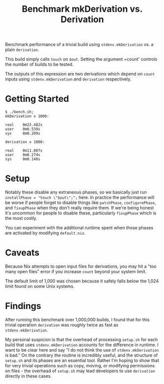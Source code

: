 #+TITLE: Benchmark mkDerivation vs. Derivation

Benchmark performance of a trivial build using =stdenv.mkDerivation= vs. a
plain =derivation=.

This build simply calls =touch= on =$out=.
Setting the argument =count' controls the number of builds to be tested.

The outputs of this expression are two derivations which depend on =count=
inputs using =stdenv.mkDerivation= and =derivation= respectively.

* Getting Started
#+BEGIN_SRC shell
  $ ./bench.sh;
  mkDerivation x 1000:

  real    0m22.482s
  user    0m0.539s
  sys     0m0.209s

  derivation x 1000:

  real    0m11.807s
  user    0m0.274s
  sys     0m0.140s
#+END_SRC

* Setup
Notably these disable any extraneous phases, so we basically just run
~installPhase = "touch \"$out\";";~ here.
In practice the performance will be worse if people forget to disable things
like =patchPhase=, =configurePhase=, and =fixupPhase= when they don't really
require them.
If we're being honest it's uncommon for people to disable these, particularly
=fixupPhase= which is the most costly.

You can experiment with the additional runtime spent when those phases are
activated by modifying =default.nix=.

* Caveats
Because Nix attempts to open input files for derivations, you may hit a
"too many open files" error if you increase =count= beyond your system limit.

The default limit of 1,000 was chosen because it safely falls below the 1,024
limit found on some Unix systems.

* Findings
After running this benchmark over 1,000,000 builds, I found that for this
trivial operation =derivation= was roughly twice as fast
as =stdenv.mkDerivation=.

My personal suspicion is that the overhead of processing =setup.sh= for each
build that uses =stdenv.mkDerivation= accounts for the difference in runtime.
I want to be clear here and say "I do not think the use of
=stdenv.mkDerivation= is bad."
On the contrary the routine is incredibly useful, and the structure of
=setup.sh= and its phases are an essential tool.
Rather I'm hoping to show that for very trivial operations such as copy,
moving, or modifying permissions on files - the overhead of =setup.sh= may
lead developers to use =derivation= directly in these cases.
